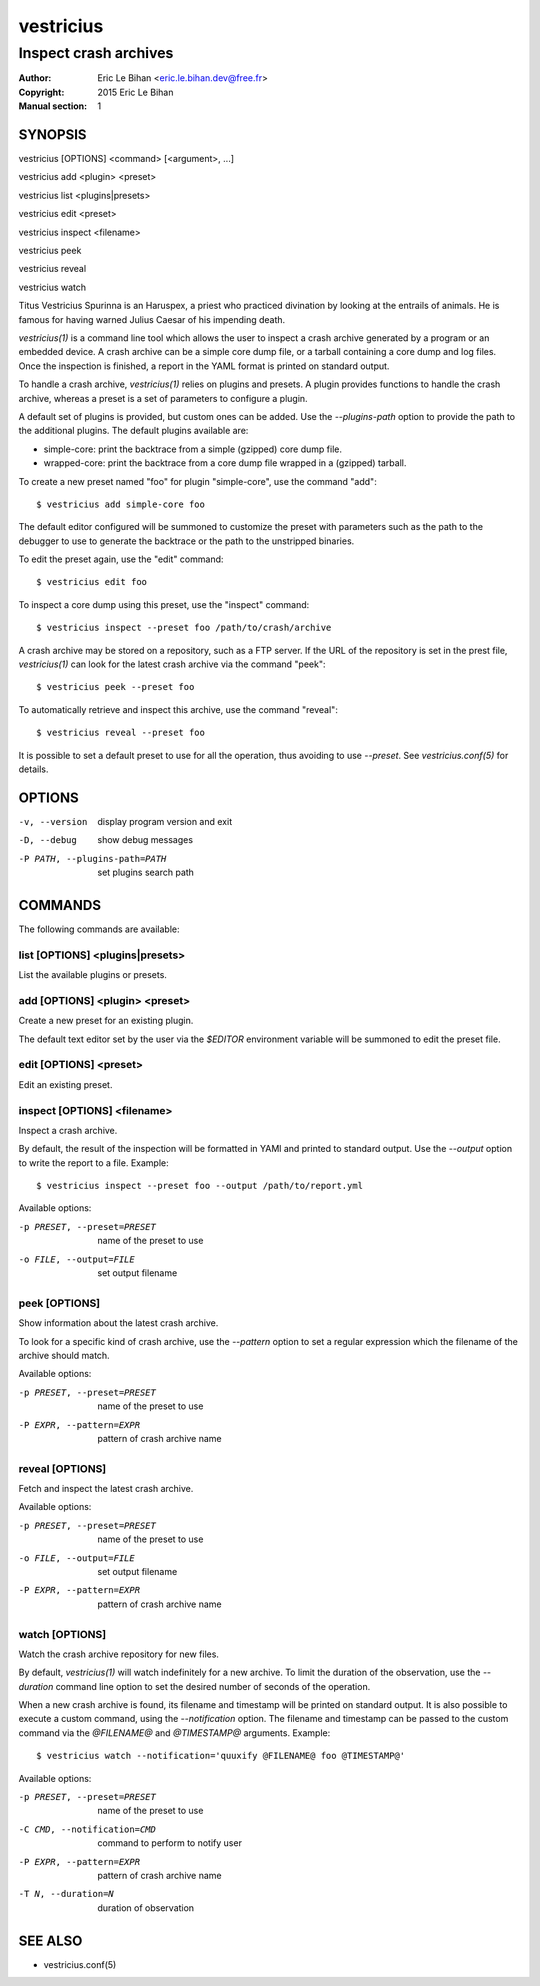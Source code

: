 ==========
vestricius
==========

----------------------
Inspect crash archives
----------------------

:Author: Eric Le Bihan <eric.le.bihan.dev@free.fr>
:Copyright: 2015 Eric Le Bihan
:Manual section: 1

SYNOPSIS
========

vestricius [OPTIONS] <command> [<argument>, ...]

vestricius add <plugin> <preset>

vestricius list <plugins|presets>

vestricius edit <preset>

vestricius inspect <filename>

vestricius peek

vestricius reveal

vestricius watch

Titus Vestricius Spurinna is an Haruspex, a priest who practiced divination by
looking at the entrails of animals. He is famous for having warned Julius Caesar
of his impending death.

`vestricius(1)` is a command line tool which allows the user to inspect a crash
archive generated by a program or an embedded device. A crash archive can be a
simple core dump file, or a tarball containing a core dump and log files. Once
the inspection is finished, a report in the YAML format is printed on standard
output.

To handle a crash archive, `vestricius(1)` relies on plugins and presets.
A plugin provides functions to handle the crash archive, whereas a preset is a
set of parameters to configure a plugin.

A default set of plugins is provided, but custom ones can be added. Use the
*--plugins-path* option to provide the path to the additional plugins. The
default plugins available are:

- simple-core: print the backtrace from a simple (gzipped) core dump file.
- wrapped-core: print the backtrace from a core dump file wrapped in a (gzipped)
  tarball.

To create a new preset named "foo" for plugin "simple-core", use the command
"add"::

  $ vestricius add simple-core foo

The default editor configured will be summoned to customize the preset with
parameters such as the path to the debugger to use to generate the backtrace or
the path to the unstripped binaries.

To edit the preset again, use the "edit" command::

  $ vestricius edit foo

To inspect a core dump using this preset, use the "inspect" command::

  $ vestricius inspect --preset foo /path/to/crash/archive

A crash archive may be stored on a repository, such as a FTP server. If the URL
of the repository is set in the prest file, `vestricius(1)` can look for the
latest crash archive via the command "peek"::

  $ vestricius peek --preset foo

To automatically retrieve and inspect this archive, use the command "reveal"::

  $ vestricius reveal --preset foo

It is possible to set a default preset to use for all the operation, thus
avoiding to use *--preset*. See `vestricius.conf(5)` for details.


OPTIONS
=======

-v, --version                    display program version and exit
-D, --debug                      show debug messages
-P PATH, --plugins-path=PATH     set plugins search path

COMMANDS
========

The following commands are available:

list [OPTIONS] <plugins|presets>
~~~~~~~~~~~~~~~~~~~~~~~~~~~~~~~~

List the available plugins or presets.

add [OPTIONS] <plugin> <preset>
~~~~~~~~~~~~~~~~~~~~~~~~~~~~~~~

Create a new preset for an existing plugin.

The default text editor set by the user via the *$EDITOR* environment variable
will be summoned to edit the preset file.

edit [OPTIONS] <preset>
~~~~~~~~~~~~~~~~~~~~~~~

Edit an existing preset.

inspect [OPTIONS] <filename>
~~~~~~~~~~~~~~~~~~~~~~~~~~~~

Inspect a crash archive.

By default, the result of the inspection will be formatted in YAMl and printed
to standard output. Use the *--output* option to write the report to a file.
Example::

  $ vestricius inspect --preset foo --output /path/to/report.yml

Available options:

-p PRESET, --preset=PRESET    name of the preset to use
-o FILE, --output=FILE        set output filename

peek [OPTIONS]
~~~~~~~~~~~~~~

Show information about the latest crash archive.

To look for a specific kind of crash archive, use the *--pattern* option to set
a regular expression which the filename of the archive should match.

Available options:

-p PRESET, --preset=PRESET    name of the preset to use
-P EXPR, --pattern=EXPR       pattern of crash archive name

reveal [OPTIONS]
~~~~~~~~~~~~~~~~

Fetch and inspect the latest crash archive.

Available options:

-p PRESET, --preset=PRESET    name of the preset to use
-o FILE, --output=FILE        set output filename
-P EXPR, --pattern=EXPR       pattern of crash archive name

watch [OPTIONS]
~~~~~~~~~~~~~~~

Watch the crash archive repository for new files.

By default, `vestricius(1)` will watch indefinitely for a new archive. To limit
the duration of the observation, use the *--duration* command line option to set
the desired number of seconds of the operation.

When a new crash archive is found, its filename and timestamp will be printed on
standard output. It is also possible to execute a custom command, using the
*--notification* option. The filename and timestamp can be passed to the custom
command via the *@FILENAME@* and *@TIMESTAMP@* arguments. Example::

  $ vestricius watch --notification='quuxify @FILENAME@ foo @TIMESTAMP@'

Available options:

-p PRESET, --preset=PRESET    name of the preset to use
-C CMD, --notification=CMD    command to perform to notify user
-P EXPR, --pattern=EXPR       pattern of crash archive name
-T N, --duration=N            duration of observation


SEE ALSO
========

- vestricius.conf(5)
